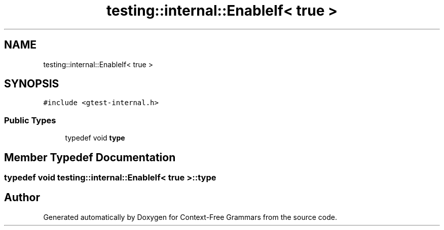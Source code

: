 .TH "testing::internal::EnableIf< true >" 3 "Tue Jun 4 2019" "Context-Free Grammars" \" -*- nroff -*-
.ad l
.nh
.SH NAME
testing::internal::EnableIf< true >
.SH SYNOPSIS
.br
.PP
.PP
\fC#include <gtest\-internal\&.h>\fP
.SS "Public Types"

.in +1c
.ti -1c
.RI "typedef void \fBtype\fP"
.br
.in -1c
.SH "Member Typedef Documentation"
.PP 
.SS "typedef void \fBtesting::internal::EnableIf\fP< true >::\fBtype\fP"


.SH "Author"
.PP 
Generated automatically by Doxygen for Context-Free Grammars from the source code\&.
